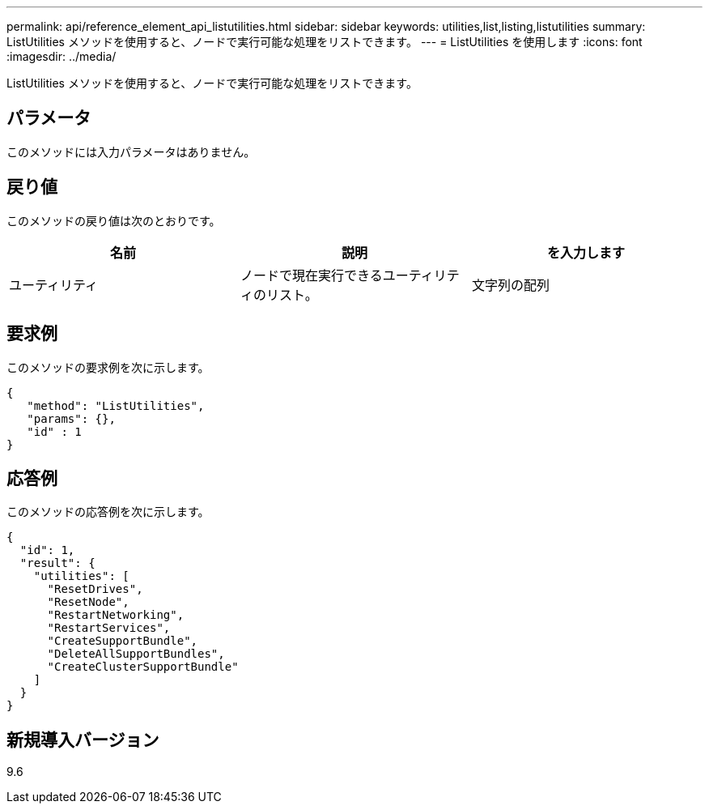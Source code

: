 ---
permalink: api/reference_element_api_listutilities.html 
sidebar: sidebar 
keywords: utilities,list,listing,listutilities 
summary: ListUtilities メソッドを使用すると、ノードで実行可能な処理をリストできます。 
---
= ListUtilities を使用します
:icons: font
:imagesdir: ../media/


[role="lead"]
ListUtilities メソッドを使用すると、ノードで実行可能な処理をリストできます。



== パラメータ

このメソッドには入力パラメータはありません。



== 戻り値

このメソッドの戻り値は次のとおりです。

|===
| 名前 | 説明 | を入力します 


 a| 
ユーティリティ
 a| 
ノードで現在実行できるユーティリティのリスト。
 a| 
文字列の配列

|===


== 要求例

このメソッドの要求例を次に示します。

[listing]
----
{
   "method": "ListUtilities",
   "params": {},
   "id" : 1
}
----


== 応答例

このメソッドの応答例を次に示します。

[listing]
----
{
  "id": 1,
  "result": {
    "utilities": [
      "ResetDrives",
      "ResetNode",
      "RestartNetworking",
      "RestartServices",
      "CreateSupportBundle",
      "DeleteAllSupportBundles",
      "CreateClusterSupportBundle"
    ]
  }
}
----


== 新規導入バージョン

9.6
